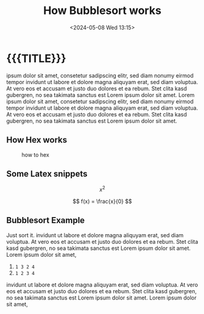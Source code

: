 #+TITLE:       How Bubblesort works
#+DESCRIPTION: The queen of all sorting algorithms
#+DATE:        <2024-05-08 Wed 13:15>
#+IMAGE:       bubblesort.gif
#+TAGS[]:      algorithm
#+OPTIONS:     toc:nil num:nil

#+CALL: ../code.org:generate-article-header[:eval yes]()
* {{{TITLE}}}
#+CALL: ../code.org:generate-article-subtitle[:eval yes]()

ipsum dolor sit amet, consetetur sadipscing elitr, sed diam nonumy eirmod tempor
invidunt ut labore et dolore magna aliquyam erat, sed diam voluptua. At vero eos
et accusam et justo duo dolores et ea rebum. Stet clita kasd gubergren, no sea
takimata sanctus est Lorem ipsum dolor sit amet. Lorem ipsum dolor sit amet,
consetetur sadipscing elitr, sed diam nonumy eirmod tempor invidunt ut labore et
dolore magna aliquyam erat, sed diam voluptua. At vero eos et accusam et justo
duo dolores et ea rebum. Stet clita kasd gubergren, no sea takimata sanctus est
Lorem ipsum dolor sit amet.

# endsnippet

** How Hex works
#+CAPTION: how to hex
#+ATTR_HTML: :title hex :align center
[[file:./chart.jpg]]

** Some Latex snippets
\[ x^{2} \]

\[ f(x) = \frac{x}{0} \]

** Bubblesort Example
Just sort it. invidunt ut labore et dolore magna aliquyam erat, sed diam
voluptua. At vero eos et accusam et justo duo dolores et ea rebum. Stet clita
kasd gubergren, no sea takimata sanctus est Lorem ipsum dolor sit amet. Lorem
ipsum dolor sit amet,

1. ~1 3 2 4~
2. ~1 2 3 4~

invidunt ut labore et dolore magna aliquyam erat, sed diam voluptua. At vero eos
et accusam et justo duo dolores et ea rebum. Stet clita kasd gubergren, no sea
takimata sanctus est Lorem ipsum dolor sit amet. Lorem ipsum dolor sit amet,
